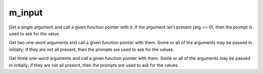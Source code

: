 m_input
=======

.. c:function:: protected varargs nomask void input_one_arg(
  string arg_prompt,
  function fp,
  string arg)

Get a single argument and call a given function pointer with it.  If the
argument isn't present (arg == 0), then the prompt is used to ask for
the value.

.. c:function:: protected varargs nomask void input_two_args( string arg1_prompt, string arg2_prompt, function fp, string arg )

Get two one-word arguments and call a given function pointer with them.
Some or all of the arguments may be passed in initially; if they are not
all present, then the prompts are used to ask for the values.

.. c:function:: protected varargs nomask void input_three_args( string arg1_prompt, string arg2_prompt, string arg3_prompt, function fp, string arg )

Get three one-word arguments and call a given function pointer with them.
Some or all of the arguments may be passed in initially; if they are not
all present, then the prompts are used to ask for the values.
